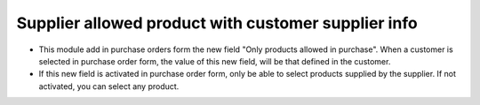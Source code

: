 Supplier allowed product with customer supplier info
====================================================
* This module add in purchase orders form the new field "Only products allowed
  in purchase". When a customer is selected in purchase order form, the value
  of this new field, will be that defined in the customer.

* If this new field is activated in purchase order form, only be able to select
  products supplied by the supplier. If not activated, you can select any
  product.
